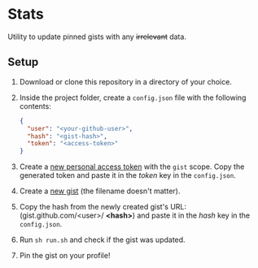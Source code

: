 * Stats

  Utility to update pinned gists with any +irrelevant+ data.

** Setup

   1. Download or clone this repository in a directory of your choice.
   2. Inside the project folder, create a =config.json= file with the following contents:

	  #+begin_src json
		{
		  "user": "<your-github-user>",
		  "hash": "<gist-hash>",
		  "token": "<access-token>"
		}
	  #+end_src

   3. Create a [[https://help.github.com/en/github/authenticating-to-github/creating-a-personal-access-token-for-the-command-line][new personal access token]] with the =gist= scope. Copy the generated token and paste it in the /token/ key in the =config.json=.
   4. Create a [[https://gist.github.com/][new gist]] (the filename doesn't matter).
   5. Copy the hash from the newly created gist's URL: (gist.github.com/<user>/ *<hash>*) and paste it in the /hash/ key in the =config.json=.
   6. Run =sh run.sh= and check if the gist was updated.
   7. Pin the gist on your profile!

